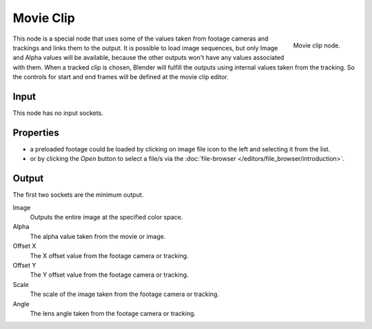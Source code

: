 
**********
Movie Clip
**********

.. figure:: /images/compositing_nodes_movieclip.png
   :align: right
   :width: 150px

   Movie clip node.

This node is a special node that uses some of the values taken from
footage cameras and trackings and links them to the output.
It is possible to load image sequences, but only Image and Alpha values 
will be available, because  the other outputs won't have any values 
associated with them.
When a tracked clip is chosen, Blender will fulfill the outputs using 
internal values taken from the tracking. So the controls for 
start and end frames will be defined at the movie clip editor.


Input
=====

This node has no input sockets.


Properties
==========

- a preloaded footage could be loaded by clicking on image file icon to the left and 
  selecting it from the list.
- or by clicking the *Open* button to select a file/s via the
  :doc:`file-browser </editors/file_browser/introduction>`.


Output
======

The first two sockets are the minimum output.

Image
   Outputs the entire image at the specified color space.
Alpha
   The alpha value taken from the movie or image.
Offset X
   The X offset value from the footage camera or tracking.
Offset Y
   The Y offset value from the footage camera or tracking.
Scale
   The scale of the image taken from the footage camera or tracking.
Angle 
   The lens angle taken from the footage camera or tracking.
